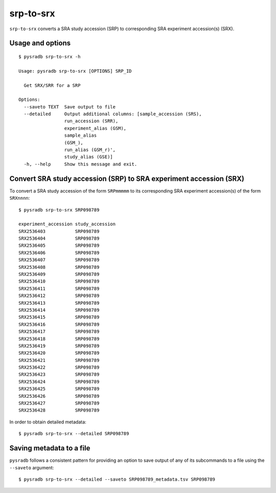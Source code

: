 .. _srptosrx:

##########
srp-to-srx
##########

``srp-to-srx`` converts a SRA study accession (SRP) to corresponding
SRA experiment accession(s) (SRX).

=================
Usage and options
=================

::

    $ pysradb srp-to-srx -h

    Usage: pysradb srp-to-srx [OPTIONS] SRP_ID

      Get SRX/SRR for a SRP

    Options:
      --saveto TEXT  Save output to file
      --detailed     Output additional columns: [sample_accession (SRS),
                     run_accession (SRR),
                     experiment_alias (GSM),
                     sample_alias
                     (GSM_),
                     run_alias (GSM_r)',
                     study_alias (GSE)]
      -h, --help     Show this message and exit.


===================================================================
Convert SRA study accession (SRP) to SRA experiment accession (SRX)
===================================================================

To convert a SRA study accession of the form ``SRPmmmmm`` to its
corresponding SRA experiment accession(s) of the form ``SRXnnnn``:

::

    $ pysradb srp-to-srx SRP098789

    experiment_accession study_accession
    SRX2536403           SRP098789
    SRX2536404           SRP098789
    SRX2536405           SRP098789
    SRX2536406           SRP098789
    SRX2536407           SRP098789
    SRX2536408           SRP098789
    SRX2536409           SRP098789
    SRX2536410           SRP098789
    SRX2536411           SRP098789
    SRX2536412           SRP098789
    SRX2536413           SRP098789
    SRX2536414           SRP098789
    SRX2536415           SRP098789
    SRX2536416           SRP098789
    SRX2536417           SRP098789
    SRX2536418           SRP098789
    SRX2536419           SRP098789
    SRX2536420           SRP098789
    SRX2536421           SRP098789
    SRX2536422           SRP098789
    SRX2536423           SRP098789
    SRX2536424           SRP098789
    SRX2536425           SRP098789
    SRX2536426           SRP098789
    SRX2536427           SRP098789
    SRX2536428           SRP098789

In order to obtain detailed metadata:

::

    $ pysradb srp-to-srx --detailed SRP098789

=========================
Saving metadata to a file
=========================

``pysradb`` follows a consistent pattern for providing
an option to save output of any of its subcommands to a file
using the ``--saveto`` argument:

::

    $ pysradb srp-to-srx --detailed --saveto SRP098789_metadata.tsv SRP098789

